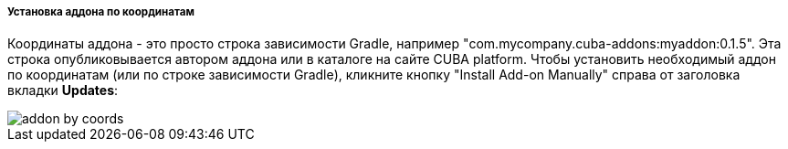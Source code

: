 :sourcesdir: ../../../../../source

[[addons_installing_by_coordinates]]
===== Установка аддона по координатам
Координаты аддона - это просто строка зависимости Gradle, например "com.mycompany.cuba-addons:myaddon:0.1.5".
Эта строка опубликовывается автором аддона или в каталоге на сайте CUBA platform.
Чтобы установить необходимый аддон по координатам (или по строке зависимости Gradle),
кликните кнопку "Install Add-on Manually" справа от заголовка вкладки *Updates*:

image::features/project/addon-by-coords.png[align="center"]
